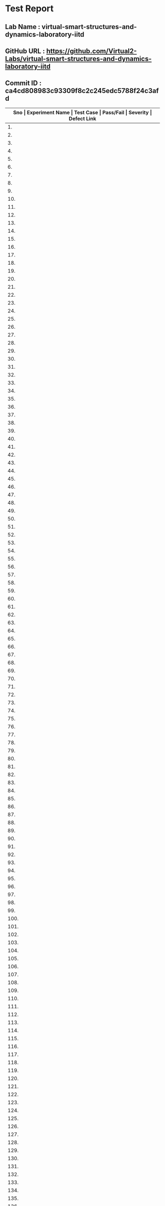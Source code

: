 * Test Report
** Lab Name : virtual-smart-structures-and-dynamics-laboratory-iitd
** GitHub URL : https://github.com/Virtual2-Labs/virtual-smart-structures-and-dynamics-laboratory-iitd
** Commit ID : ca4cd808983c93309f8c2c245edc5788f24c3afd

|------+----------------------------------------------------------------------------------------------------+---------------------------------------------------------------------------------------------------------------------------------------+-----------+----------+--------------|
| *Sno | Experiment Name                                                                                    | Test Case                                                                                                                             | Pass/Fail | Severity | Defect Link* |
|------+----------------------------------------------------------------------------------------------------+---------------------------------------------------------------------------------------------------------------------------------------+-----------+----------+--------------|
|   1. | Modes of Vibrations of Beams under flexure                                                         | [[https://github.com/Virtual-Labs/integration_test-cases/blob/master/test-cases/integration_test-cases/Modes of Vibrations of Beams under flexure/Modes of Vibrations of Beams under flexure_01_Usability_smk.org][Modes of Vibrations of Beams under flexure_01_Usability_smk.org]]                                                                       | Pass      | N/A      | N/A          |
|------+----------------------------------------------------------------------------------------------------+---------------------------------------------------------------------------------------------------------------------------------------+-----------+----------+--------------|
|   2. | Modes of Vibrations of Beams under flexure                                                         | [[https://github.com/Virtual-Labs/integration_test-cases/blob/master/test-cases/integration_test-cases/Modes of Vibrations of Beams under flexure/Modes of Vibrations of Beams under flexure_02_images_p1.org][Modes of Vibrations of Beams under flexure_02_images_p1.org]]                                                                           | Pass      | N/A      | N/A          |
|------+----------------------------------------------------------------------------------------------------+---------------------------------------------------------------------------------------------------------------------------------------+-----------+----------+--------------|
|   3. | Modes of Vibrations of Beams under flexure                                                         | [[https://github.com/Virtual-Labs/integration_test-cases/blob/master/test-cases/integration_test-cases/Modes of Vibrations of Beams under flexure/Modes of Vibrations of Beams under flexure_03_Video_p1.org][Modes of Vibrations of Beams under flexure_03_Video_p1.org]]                                                                            | Pass      | N/A      | N/A          |
|------+----------------------------------------------------------------------------------------------------+---------------------------------------------------------------------------------------------------------------------------------------+-----------+----------+--------------|
|   4. | Modes of Vibrations of Beams under flexure                                                         | [[https://github.com/Virtual-Labs/integration_test-cases/blob/master/test-cases/integration_test-cases/Modes of Vibrations of Beams under flexure/Modes of Vibrations of Beams under flexure_04_Video_p1.org][Modes of Vibrations of Beams under flexure_04_Video_p1.org]]                                                                            | Pass      | N/A      | N/A          |
|------+----------------------------------------------------------------------------------------------------+---------------------------------------------------------------------------------------------------------------------------------------+-----------+----------+--------------|
|   5. | Modes of Vibrations of Beams under flexure                                                         | [[https://github.com/Virtual-Labs/integration_test-cases/blob/master/test-cases/integration_test-cases/Modes of Vibrations of Beams under flexure/Modes of Vibrations of Beams under flexure_05_Manual_p1.org][Modes of Vibrations of Beams under flexure_05_Manual_p1.org]]                                                                           | Pass      | N/A      | N/A          |
|------+----------------------------------------------------------------------------------------------------+---------------------------------------------------------------------------------------------------------------------------------------+-----------+----------+--------------|
|   6. | Modes of Vibrations of Beams under flexure                                                         | [[https://github.com/Virtual-Labs/integration_test-cases/blob/master/test-cases/integration_test-cases/Modes of Vibrations of Beams under flexure/Modes of Vibrations of Beams under flexure_06_Alternate links_p2.org][Modes of Vibrations of Beams under flexure_06_Alternate links_p2.org]]                                                                  | Pass      | N/A      | N/A          |
|------+----------------------------------------------------------------------------------------------------+---------------------------------------------------------------------------------------------------------------------------------------+-----------+----------+--------------|
|   7. | Modes of Vibrations of Beams under flexure                                                         | [[https://github.com/Virtual-Labs/integration_test-cases/blob/master/test-cases/integration_test-cases/Modes of Vibrations of Beams under flexure/Modes of Vibrations of Beams under flexure_07_Pre-Experiment quiz_p1.org][Modes of Vibrations of Beams under flexure_07_Pre-Experiment quiz_p1.org]]                                                              | Pass      | N/A      | N/A          |
|------+----------------------------------------------------------------------------------------------------+---------------------------------------------------------------------------------------------------------------------------------------+-----------+----------+--------------|
|   8. | Modes of Vibrations of Beams under flexure                                                         | [[https://github.com/Virtual-Labs/integration_test-cases/blob/master/test-cases/integration_test-cases/Modes of Vibrations of Beams under flexure/Modes of Vibrations of Beams under flexure_08_Post-Experiment quiz_p1.org][Modes of Vibrations of Beams under flexure_08_Post-Experiment quiz_p1.org]]                                                             | Pass      | N/A      | N/A          |
|------+----------------------------------------------------------------------------------------------------+---------------------------------------------------------------------------------------------------------------------------------------+-----------+----------+--------------|
|   9. | Modes of Vibrations of Beams under flexure                                                         | [[https://github.com/Virtual-Labs/integration_test-cases/blob/master/test-cases/integration_test-cases/Modes of Vibrations of Beams under flexure/Modes of Vibrations of Beams under flexure_09_Frequency_p1.org][Modes of Vibrations of Beams under flexure_09_Frequency_p1.org]]                                                                        | Pass      | N/A      | N/A          |
|------+----------------------------------------------------------------------------------------------------+---------------------------------------------------------------------------------------------------------------------------------------+-----------+----------+--------------|
|  10. | Modes of Vibrations of Beams under flexure                                                         | [[https://github.com/Virtual-Labs/integration_test-cases/blob/master/test-cases/integration_test-cases/Modes of Vibrations of Beams under flexure/Modes of Vibrations of Beams under flexure_10_Frequency_p2.org][Modes of Vibrations of Beams under flexure_10_Frequency_p2.org]]                                                                        | Pass      | N/A      | N/A          |
|------+----------------------------------------------------------------------------------------------------+---------------------------------------------------------------------------------------------------------------------------------------+-----------+----------+--------------|
|  11. | Modes of Vibrations of Beams under flexure                                                         | [[https://github.com/Virtual-Labs/integration_test-cases/blob/master/test-cases/integration_test-cases/Modes of Vibrations of Beams under flexure/Modes of Vibrations of Beams under flexure_11_Frequency_p1.org][Modes of Vibrations of Beams under flexure_11_Frequency_p1.org]]                                                                        | Pass      | N/A      | N/A          |
|------+----------------------------------------------------------------------------------------------------+---------------------------------------------------------------------------------------------------------------------------------------+-----------+----------+--------------|
|  12. | Modes of Vibrations of Beams under flexure                                                         | [[https://github.com/Virtual-Labs/integration_test-cases/blob/master/test-cases/integration_test-cases/Modes of Vibrations of Beams under flexure/Modes of Vibrations of Beams under flexure_12_Frequency_p1.org][Modes of Vibrations of Beams under flexure_12_Frequency_p1.org]]                                                                        | Pass      | N/A      | N/A          |
|------+----------------------------------------------------------------------------------------------------+---------------------------------------------------------------------------------------------------------------------------------------+-----------+----------+--------------|
|  13. | Modes of Vibrations of Beams under flexure                                                         | [[https://github.com/Virtual-Labs/integration_test-cases/blob/master/test-cases/integration_test-cases/Modes of Vibrations of Beams under flexure/Modes of Vibrations of Beams under flexure_13_Frequency_p1.org][Modes of Vibrations of Beams under flexure_13_Frequency_p1.org]]                                                                        | Fail      | S1       | [[https://github.com/Virtual-Labs/virtual-smart-structures-and-dynamics-laboratory-iitd/issues/15][15]]           |
|------+----------------------------------------------------------------------------------------------------+---------------------------------------------------------------------------------------------------------------------------------------+-----------+----------+--------------|
|  14. | Modes of Vibrations of Beams under flexure                                                         | [[https://github.com/Virtual-Labs/integration_test-cases/blob/master/test-cases/integration_test-cases/Modes of Vibrations of Beams under flexure/Modes of Vibrations of Beams under flexure_14_Frequency_p1.org][Modes of Vibrations of Beams under flexure_14_Frequency_p1.org]]                                                                        | Fail      | S1       | [[https://github.com/Virtual-Labs/virtual-smart-structures-and-dynamics-laboratory-iitd/issues/14][14]]           |
|------+----------------------------------------------------------------------------------------------------+---------------------------------------------------------------------------------------------------------------------------------------+-----------+----------+--------------|
|  15. | Modes of Vibrations of Beams under flexure                                                         | [[https://github.com/Virtual-Labs/integration_test-cases/blob/master/test-cases/integration_test-cases/Modes of Vibrations of Beams under flexure/Modes of Vibrations of Beams under flexure_15_Frequency_p1.org][Modes of Vibrations of Beams under flexure_15_Frequency_p1.org]]                                                                        | Pass      | N/A      | N/A          |
|------+----------------------------------------------------------------------------------------------------+---------------------------------------------------------------------------------------------------------------------------------------+-----------+----------+--------------|
|  16. | Modes of Vibrations of Beams under flexure                                                         | [[https://github.com/Virtual-Labs/integration_test-cases/blob/master/test-cases/integration_test-cases/Modes of Vibrations of Beams under flexure/Modes of Vibrations of Beams under flexure_16_Frequency_p1.org][Modes of Vibrations of Beams under flexure_16_Frequency_p1.org]]                                                                        | Pass      | N/A      | N/A          |
|------+----------------------------------------------------------------------------------------------------+---------------------------------------------------------------------------------------------------------------------------------------+-----------+----------+--------------|
|  17. | Modes of Vibrations of Beams under flexure                                                         | [[https://github.com/Virtual-Labs/integration_test-cases/blob/master/test-cases/integration_test-cases/Modes of Vibrations of Beams under flexure/Modes of Vibrations of Beams under flexure_17_Frequency_p1.org][Modes of Vibrations of Beams under flexure_17_Frequency_p1.org]]                                                                        | Fail      | S1       | [[https://github.com/Virtual-Labs/virtual-smart-structures-and-dynamics-laboratory-iitd/issues/13][13]]           |
|------+----------------------------------------------------------------------------------------------------+---------------------------------------------------------------------------------------------------------------------------------------+-----------+----------+--------------|
|  18. | Modes of Vibrations of Beams under flexure                                                         | [[https://github.com/Virtual-Labs/integration_test-cases/blob/master/test-cases/integration_test-cases/Modes of Vibrations of Beams under flexure/Modes of Vibrations of Beams under flexure_18_Frequency_p1.org][Modes of Vibrations of Beams under flexure_18_Frequency_p1.org]]                                                                        | Fail      | S1       | [[https://github.com/Virtual-Labs/virtual-smart-structures-and-dynamics-laboratory-iitd/issues/12][12]]           |
|------+----------------------------------------------------------------------------------------------------+---------------------------------------------------------------------------------------------------------------------------------------+-----------+----------+--------------|
|  19. | Modes of Vibrations of Beams under flexure                                                         | [[https://github.com/Virtual-Labs/integration_test-cases/blob/master/test-cases/integration_test-cases/Modes of Vibrations of Beams under flexure/Modes of Vibrations of Beams under flexure_19_Frequency_p1.org][Modes of Vibrations of Beams under flexure_19_Frequency_p1.org]]                                                                        | Pass      | N/A      | N/A          |
|------+----------------------------------------------------------------------------------------------------+---------------------------------------------------------------------------------------------------------------------------------------+-----------+----------+--------------|
|  20. | Modes of Vibrations of Beams under flexure                                                         | [[https://github.com/Virtual-Labs/integration_test-cases/blob/master/test-cases/integration_test-cases/Modes of Vibrations of Beams under flexure/Modes of Vibrations of Beams under flexure_20_Frequency_p1.org][Modes of Vibrations of Beams under flexure_20_Frequency_p1.org]]                                                                        | Pass      | N/A      | N/A          |
|------+----------------------------------------------------------------------------------------------------+---------------------------------------------------------------------------------------------------------------------------------------+-----------+----------+--------------|
|  21. | Modes of Vibrations of Beams under flexure                                                         | [[https://github.com/Virtual-Labs/integration_test-cases/blob/master/test-cases/integration_test-cases/Modes of Vibrations of Beams under flexure/Modes of Vibrations of Beams under flexure_21_Disclaimer_p1.org][Modes of Vibrations of Beams under flexure_21_Disclaimer_p1.org]]                                                                       | Fail      | S2       | [[https://github.com/Virtual-Labs/virtual-smart-structures-and-dynamics-laboratory-iitd/issues/11][11]]           |
|------+----------------------------------------------------------------------------------------------------+---------------------------------------------------------------------------------------------------------------------------------------+-----------+----------+--------------|
|  22. | Modes of Vibrations of Beams under flexure                                                         | [[https://github.com/Virtual-Labs/integration_test-cases/blob/master/test-cases/integration_test-cases/Modes of Vibrations of Beams under flexure/Modes of Vibrations of Beams under flexure_22_Copyright_p1.org][Modes of Vibrations of Beams under flexure_22_Copyright_p1.org]]                                                                        | Fail      | S2       | [[https://github.com/Virtual-Labs/virtual-smart-structures-and-dynamics-laboratory-iitd/issues/10][10]]           |
|------+----------------------------------------------------------------------------------------------------+---------------------------------------------------------------------------------------------------------------------------------------+-----------+----------+--------------|
|  23. | Modes of Vibrations of Beams under flexure                                                         | [[https://github.com/Virtual-Labs/integration_test-cases/blob/master/test-cases/integration_test-cases/Modes of Vibrations of Beams under flexure/Modes of Vibrations of Beams under flexure_23_Back to experiment_smk.org][Modes of Vibrations of Beams under flexure_23_Back to experiment_smk.org]]                                                              | Pass      | N/A      | N/A          |
|------+----------------------------------------------------------------------------------------------------+---------------------------------------------------------------------------------------------------------------------------------------+-----------+----------+--------------|
|  24. | Modes of Vibrations of Beams under flexure                                                         | [[https://github.com/Virtual-Labs/integration_test-cases/blob/master/test-cases/integration_test-cases/Modes of Vibrations of Beams under flexure/Modes of Vibrations of Beams under flexure_24_Prerequisites_p1.org][Modes of Vibrations of Beams under flexure_24_Prerequisites_p1.org]]                                                                    | Pass      | N/A      | N/A          |
|------+----------------------------------------------------------------------------------------------------+---------------------------------------------------------------------------------------------------------------------------------------+-----------+----------+--------------|
|  25. | Dynamics of bandra worli sea link bridge                                                           | [[https://github.com/Virtual-Labs/integration_test-cases/blob/master/test-cases/integration_test-cases/Dynamics of bandra worli sea link bridge/Dynamics of bandra worli sea link bridge_01_Usability_smk.org][Dynamics of bandra worli sea link bridge_01_Usability_smk.org]]                                                                         | Pass      | N/A      | N/A          |
|------+----------------------------------------------------------------------------------------------------+---------------------------------------------------------------------------------------------------------------------------------------+-----------+----------+--------------|
|  26. | Dynamics of bandra worli sea link bridge                                                           | [[https://github.com/Virtual-Labs/integration_test-cases/blob/master/test-cases/integration_test-cases/Dynamics of bandra worli sea link bridge/Dynamics of bandra worli sea link bridge_02_images_p1.org][Dynamics of bandra worli sea link bridge_02_images_p1.org]]                                                                             | Pass      | N/A      | N/A          |
|------+----------------------------------------------------------------------------------------------------+---------------------------------------------------------------------------------------------------------------------------------------+-----------+----------+--------------|
|  27. | Dynamics of bandra worli sea link bridge                                                           | [[https://github.com/Virtual-Labs/integration_test-cases/blob/master/test-cases/integration_test-cases/Dynamics of bandra worli sea link bridge/Dynamics of bandra worli sea link bridge_03_Video_smk.org][Dynamics of bandra worli sea link bridge_03_Video_smk.org]]                                                                             | Pass      | N/A      | N/A          |
|------+----------------------------------------------------------------------------------------------------+---------------------------------------------------------------------------------------------------------------------------------------+-----------+----------+--------------|
|  28. | Dynamics of bandra worli sea link bridge                                                           | [[https://github.com/Virtual-Labs/integration_test-cases/blob/master/test-cases/integration_test-cases/Dynamics of bandra worli sea link bridge/Dynamics of bandra worli sea link bridge_04_Video_p1.org][Dynamics of bandra worli sea link bridge_04_Video_p1.org]]                                                                              | Pass      | N/A      | N/A          |
|------+----------------------------------------------------------------------------------------------------+---------------------------------------------------------------------------------------------------------------------------------------+-----------+----------+--------------|
|  29. | Dynamics of bandra worli sea link bridge                                                           | [[https://github.com/Virtual-Labs/integration_test-cases/blob/master/test-cases/integration_test-cases/Dynamics of bandra worli sea link bridge/Dynamics of bandra worli sea link bridge_05_Manual_p1.org][Dynamics of bandra worli sea link bridge_05_Manual_p1.org]]                                                                             | Pass      | N/A      | N/A          |
|------+----------------------------------------------------------------------------------------------------+---------------------------------------------------------------------------------------------------------------------------------------+-----------+----------+--------------|
|  30. | Dynamics of bandra worli sea link bridge                                                           | [[https://github.com/Virtual-Labs/integration_test-cases/blob/master/test-cases/integration_test-cases/Dynamics of bandra worli sea link bridge/Dynamics of bandra worli sea link bridge_06_Pre-Experiment quiz_p1.org][Dynamics of bandra worli sea link bridge_06_Pre-Experiment quiz_p1.org]]                                                                | Pass      | N/A      | N/A          |
|------+----------------------------------------------------------------------------------------------------+---------------------------------------------------------------------------------------------------------------------------------------+-----------+----------+--------------|
|  31. | Dynamics of bandra worli sea link bridge                                                           | [[https://github.com/Virtual-Labs/integration_test-cases/blob/master/test-cases/integration_test-cases/Dynamics of bandra worli sea link bridge/Dynamics of bandra worli sea link bridge_07_Post-Experiment quiz_p1.org][Dynamics of bandra worli sea link bridge_07_Post-Experiment quiz_p1.org]]                                                               | Pass      | N/A      | N/A          |
|------+----------------------------------------------------------------------------------------------------+---------------------------------------------------------------------------------------------------------------------------------------+-----------+----------+--------------|
|  32. | Dynamics of bandra worli sea link bridge                                                           | [[https://github.com/Virtual-Labs/integration_test-cases/blob/master/test-cases/integration_test-cases/Dynamics of bandra worli sea link bridge/Dynamics of bandra worli sea link bridge_08_shapes_p1.org][Dynamics of bandra worli sea link bridge_08_shapes_p1.org]]                                                                             | Pass      | N/A      | N/A          |
|------+----------------------------------------------------------------------------------------------------+---------------------------------------------------------------------------------------------------------------------------------------+-----------+----------+--------------|
|  33. | Dynamics of bandra worli sea link bridge                                                           | [[https://github.com/Virtual-Labs/integration_test-cases/blob/master/test-cases/integration_test-cases/Dynamics of bandra worli sea link bridge/Dynamics of bandra worli sea link bridge_09_shapes_p1.org][Dynamics of bandra worli sea link bridge_09_shapes_p1.org]]                                                                             | Pass      | N/A      | N/A          |
|------+----------------------------------------------------------------------------------------------------+---------------------------------------------------------------------------------------------------------------------------------------+-----------+----------+--------------|
|  34. | Dynamics of bandra worli sea link bridge                                                           | [[https://github.com/Virtual-Labs/integration_test-cases/blob/master/test-cases/integration_test-cases/Dynamics of bandra worli sea link bridge/Dynamics of bandra worli sea link bridge_10_shapes_p1.org][Dynamics of bandra worli sea link bridge_10_shapes_p1.org]]                                                                             | Pass      | N/A      | N/A          |
|------+----------------------------------------------------------------------------------------------------+---------------------------------------------------------------------------------------------------------------------------------------+-----------+----------+--------------|
|  35. | Dynamics of bandra worli sea link bridge                                                           | [[https://github.com/Virtual-Labs/integration_test-cases/blob/master/test-cases/integration_test-cases/Dynamics of bandra worli sea link bridge/Dynamics of bandra worli sea link bridge_11_shapes_p1.org][Dynamics of bandra worli sea link bridge_11_shapes_p1.org]]                                                                             | Pass      | N/A      | N/A          |
|------+----------------------------------------------------------------------------------------------------+---------------------------------------------------------------------------------------------------------------------------------------+-----------+----------+--------------|
|  36. | Dynamics of bandra worli sea link bridge                                                           | [[https://github.com/Virtual-Labs/integration_test-cases/blob/master/test-cases/integration_test-cases/Dynamics of bandra worli sea link bridge/Dynamics of bandra worli sea link bridge_12_shapes_p1.org][Dynamics of bandra worli sea link bridge_12_shapes_p1.org]]                                                                             | Pass      | N/A      | N/A          |
|------+----------------------------------------------------------------------------------------------------+---------------------------------------------------------------------------------------------------------------------------------------+-----------+----------+--------------|
|  37. | Dynamics of bandra worli sea link bridge                                                           | [[https://github.com/Virtual-Labs/integration_test-cases/blob/master/test-cases/integration_test-cases/Dynamics of bandra worli sea link bridge/Dynamics of bandra worli sea link bridge_13_shapes_p1.org][Dynamics of bandra worli sea link bridge_13_shapes_p1.org]]                                                                             | Pass      | N/A      | N/A          |
|------+----------------------------------------------------------------------------------------------------+---------------------------------------------------------------------------------------------------------------------------------------+-----------+----------+--------------|
|  38. | Dynamics of bandra worli sea link bridge                                                           | [[https://github.com/Virtual-Labs/integration_test-cases/blob/master/test-cases/integration_test-cases/Dynamics of bandra worli sea link bridge/Dynamics of bandra worli sea link bridge_14_shapes_p1.org][Dynamics of bandra worli sea link bridge_14_shapes_p1.org]]                                                                             | Pass      | N/A      | N/A          |
|------+----------------------------------------------------------------------------------------------------+---------------------------------------------------------------------------------------------------------------------------------------+-----------+----------+--------------|
|  39. | Dynamics of bandra worli sea link bridge                                                           | [[https://github.com/Virtual-Labs/integration_test-cases/blob/master/test-cases/integration_test-cases/Dynamics of bandra worli sea link bridge/Dynamics of bandra worli sea link bridge_15_shapes_p1.org][Dynamics of bandra worli sea link bridge_15_shapes_p1.org]]                                                                             | Pass      | N/A      | N/A          |
|------+----------------------------------------------------------------------------------------------------+---------------------------------------------------------------------------------------------------------------------------------------+-----------+----------+--------------|
|  40. | Dynamics of bandra worli sea link bridge                                                           | [[https://github.com/Virtual-Labs/integration_test-cases/blob/master/test-cases/integration_test-cases/Dynamics of bandra worli sea link bridge/Dynamics of bandra worli sea link bridge_16_Alternate links_p2.org][Dynamics of bandra worli sea link bridge_16_Alternate links_p2.org]]                                                                    | Pass      | N/A      | N/A          |
|------+----------------------------------------------------------------------------------------------------+---------------------------------------------------------------------------------------------------------------------------------------+-----------+----------+--------------|
|  41. | Dynamics of bandra worli sea link bridge                                                           | [[https://github.com/Virtual-Labs/integration_test-cases/blob/master/test-cases/integration_test-cases/Dynamics of bandra worli sea link bridge/Dynamics of bandra worli sea link bridge_17_Pre-Experiment quiz_p1.org][Dynamics of bandra worli sea link bridge_17_Pre-Experiment quiz_p1.org]]                                                                | Pass      | N/A      | N/A          |
|------+----------------------------------------------------------------------------------------------------+---------------------------------------------------------------------------------------------------------------------------------------+-----------+----------+--------------|
|  42. | Dynamics of bandra worli sea link bridge                                                           | [[https://github.com/Virtual-Labs/integration_test-cases/blob/master/test-cases/integration_test-cases/Dynamics of bandra worli sea link bridge/Dynamics of bandra worli sea link bridge_18_Post- experiment quiz_p1.org][Dynamics of bandra worli sea link bridge_18_Post- experiment quiz_p1.org]]                                                              | Pass      | N/A      | N/A          |
|------+----------------------------------------------------------------------------------------------------+---------------------------------------------------------------------------------------------------------------------------------------+-----------+----------+--------------|
|  43. | Dynamics of bandra worli sea link bridge                                                           | [[https://github.com/Virtual-Labs/integration_test-cases/blob/master/test-cases/integration_test-cases/Dynamics of bandra worli sea link bridge/Dynamics of bandra worli sea link bridge_19_Disclaimer_p2.org][Dynamics of bandra worli sea link bridge_19_Disclaimer_p2.org]]                                                                         | Pass      | N/A      | N/A          |
|------+----------------------------------------------------------------------------------------------------+---------------------------------------------------------------------------------------------------------------------------------------+-----------+----------+--------------|
|  44. | Dynamics of bandra worli sea link bridge                                                           | [[https://github.com/Virtual-Labs/integration_test-cases/blob/master/test-cases/integration_test-cases/Dynamics of bandra worli sea link bridge/Dynamics of bandra worli sea link bridge_20_Copyright_p2.org][Dynamics of bandra worli sea link bridge_20_Copyright_p2.org]]                                                                          | Pass      | N/A      | N/A          |
|------+----------------------------------------------------------------------------------------------------+---------------------------------------------------------------------------------------------------------------------------------------+-----------+----------+--------------|
|  45. | Dynamics of bandra worli sea link bridge                                                           | [[https://github.com/Virtual-Labs/integration_test-cases/blob/master/test-cases/integration_test-cases/Dynamics of bandra worli sea link bridge/Dynamics of bandra worli sea link bridge_21_Back to experiment_smk.org][Dynamics of bandra worli sea link bridge_21_Back to experiment_smk.org]]                                                                | Pass      | N/A      | N/A          |
|------+----------------------------------------------------------------------------------------------------+---------------------------------------------------------------------------------------------------------------------------------------+-----------+----------+--------------|
|  46. | Dynamics of bandra worli sea link bridge                                                           | [[https://github.com/Virtual-Labs/integration_test-cases/blob/master/test-cases/integration_test-cases/Dynamics of bandra worli sea link bridge/Dynamics of bandra worli sea link bridge_22_Prerequisites_p1.org][Dynamics of bandra worli sea link bridge_22_Prerequisites_p1.org]]                                                                      | Pass      | N/A      | N/A          |
|------+----------------------------------------------------------------------------------------------------+---------------------------------------------------------------------------------------------------------------------------------------+-----------+----------+--------------|
|  47. | Vibration Characteristics of Aluminum Cantilever Beam using Piezoelectric Sensors                  | [[https://github.com/Virtual-Labs/integration_test-cases/blob/master/test-cases/integration_test-cases/Vibration Characteristics of Aluminum Cantilever Beam using Piezoelectric Sensors/Vibration Characteristics of Aluminum Cantilever Beam using Piezoelectric Sensors_01_Usability_smk.org][Vibration Characteristics of Aluminum Cantilever Beam using Piezoelectric Sensors_01_Usability_smk.org]]                                | Pass      | N/A      | N/A          |
|------+----------------------------------------------------------------------------------------------------+---------------------------------------------------------------------------------------------------------------------------------------+-----------+----------+--------------|
|  48. | Vibration Characteristics of Aluminum Cantilever Beam using Piezoelectric Sensors                  | [[https://github.com/Virtual-Labs/integration_test-cases/blob/master/test-cases/integration_test-cases/Vibration Characteristics of Aluminum Cantilever Beam using Piezoelectric Sensors/Vibration Characteristics of Aluminum Cantilever Beam using Piezoelectric Sensors_02_images_smk.org][Vibration Characteristics of Aluminum Cantilever Beam using Piezoelectric Sensors_02_images_smk.org]]                                   | Pass      | N/A      | N/A          |
|------+----------------------------------------------------------------------------------------------------+---------------------------------------------------------------------------------------------------------------------------------------+-----------+----------+--------------|
|  49. | Vibration Characteristics of Aluminum Cantilever Beam using Piezoelectric Sensors                  | [[https://github.com/Virtual-Labs/integration_test-cases/blob/master/test-cases/integration_test-cases/Vibration Characteristics of Aluminum Cantilever Beam using Piezoelectric Sensors/Vibration Characteristics of Aluminum Cantilever Beam using Piezoelectric Sensors_03_Video_p1.org][Vibration Characteristics of Aluminum Cantilever Beam using Piezoelectric Sensors_03_Video_p1.org]]                                     | Fail      | S1       | [[https://github.com/Virtual-Labs/virtual-smart-structures-and-dynamics-laboratory-iitd/issues/26][26]]           |
|------+----------------------------------------------------------------------------------------------------+---------------------------------------------------------------------------------------------------------------------------------------+-----------+----------+--------------|
|  50. | Vibration Characteristics of Aluminum Cantilever Beam using Piezoelectric Sensors                  | [[https://github.com/Virtual-Labs/integration_test-cases/blob/master/test-cases/integration_test-cases/Vibration Characteristics of Aluminum Cantilever Beam using Piezoelectric Sensors/Vibration Characteristics of Aluminum Cantilever Beam using Piezoelectric Sensors_04_Video_p1.org][Vibration Characteristics of Aluminum Cantilever Beam using Piezoelectric Sensors_04_Video_p1.org]]                                     | Pass      | N/A      | N/A          |
|------+----------------------------------------------------------------------------------------------------+---------------------------------------------------------------------------------------------------------------------------------------+-----------+----------+--------------|
|  51. | Vibration Characteristics of Aluminum Cantilever Beam using Piezoelectric Sensors                  | [[https://github.com/Virtual-Labs/integration_test-cases/blob/master/test-cases/integration_test-cases/Vibration Characteristics of Aluminum Cantilever Beam using Piezoelectric Sensors/Vibration Characteristics of Aluminum Cantilever Beam using Piezoelectric Sensors_05_Manual_p1.org][Vibration Characteristics of Aluminum Cantilever Beam using Piezoelectric Sensors_05_Manual_p1.org]]                                    | Pass      | N/A      | N/A          |
|------+----------------------------------------------------------------------------------------------------+---------------------------------------------------------------------------------------------------------------------------------------+-----------+----------+--------------|
|  52. | Vibration Characteristics of Aluminum Cantilever Beam using Piezoelectric Sensors                  | [[https://github.com/Virtual-Labs/integration_test-cases/blob/master/test-cases/integration_test-cases/Vibration Characteristics of Aluminum Cantilever Beam using Piezoelectric Sensors/Vibration Characteristics of Aluminum Cantilever Beam using Piezoelectric Sensors_06_Alternate links_p2.org][Vibration Characteristics of Aluminum Cantilever Beam using Piezoelectric Sensors_06_Alternate links_p2.org]]                           | Fail      | S1       | [[https://github.com/Virtual-Labs/virtual-smart-structures-and-dynamics-laboratory-iitd/issues/24][24]] ,[[https://github.com/Virtual-Labs/virtual-smart-structures-and-dynamics-laboratory-iitd/issues/25][25]]       |
|------+----------------------------------------------------------------------------------------------------+---------------------------------------------------------------------------------------------------------------------------------------+-----------+----------+--------------|
|  53. | Vibration Characteristics of Aluminum Cantilever Beam using Piezoelectric Sensors                  | [[https://github.com/Virtual-Labs/integration_test-cases/blob/master/test-cases/integration_test-cases/Vibration Characteristics of Aluminum Cantilever Beam using Piezoelectric Sensors/Vibration Characteristics of Aluminum Cantilever Beam using Piezoelectric Sensors_07_Pre-Experiment quiz_p1.org][Vibration Characteristics of Aluminum Cantilever Beam using Piezoelectric Sensors_07_Pre-Experiment quiz_p1.org]]                       | Pass      | N/A      | N/A          |
|------+----------------------------------------------------------------------------------------------------+---------------------------------------------------------------------------------------------------------------------------------------+-----------+----------+--------------|
|  54. | Vibration Characteristics of Aluminum Cantilever Beam using Piezoelectric Sensors                  | [[https://github.com/Virtual-Labs/integration_test-cases/blob/master/test-cases/integration_test-cases/Vibration Characteristics of Aluminum Cantilever Beam using Piezoelectric Sensors/Vibration Characteristics of Aluminum Cantilever Beam using Piezoelectric Sensors_08_Post-Experiment quiz_p1.org][Vibration Characteristics of Aluminum Cantilever Beam using Piezoelectric Sensors_08_Post-Experiment quiz_p1.org]]                      | Pass      | N/A      | N/A          |
|------+----------------------------------------------------------------------------------------------------+---------------------------------------------------------------------------------------------------------------------------------------+-----------+----------+--------------|
|  55. | Vibration Characteristics of Aluminum Cantilever Beam using Piezoelectric Sensors                  | [[https://github.com/Virtual-Labs/integration_test-cases/blob/master/test-cases/integration_test-cases/Vibration Characteristics of Aluminum Cantilever Beam using Piezoelectric Sensors/Vibration Characteristics of Aluminum Cantilever Beam using Piezoelectric Sensors_09_Disclaimer_p2.org][Vibration Characteristics of Aluminum Cantilever Beam using Piezoelectric Sensors_09_Disclaimer_p2.org]]                                | Pass      | N/A      | N/A          |
|------+----------------------------------------------------------------------------------------------------+---------------------------------------------------------------------------------------------------------------------------------------+-----------+----------+--------------|
|  56. | Vibration Characteristics of Aluminum Cantilever Beam using Piezoelectric Sensors                  | [[https://github.com/Virtual-Labs/integration_test-cases/blob/master/test-cases/integration_test-cases/Vibration Characteristics of Aluminum Cantilever Beam using Piezoelectric Sensors/Vibration Characteristics of Aluminum Cantilever Beam using Piezoelectric Sensors_10_Copyright_p2.org][Vibration Characteristics of Aluminum Cantilever Beam using Piezoelectric Sensors_10_Copyright_p2.org]]                                 | Pass      | N/A      | N/A          |
|------+----------------------------------------------------------------------------------------------------+---------------------------------------------------------------------------------------------------------------------------------------+-----------+----------+--------------|
|  57. | Vibration Characteristics of Aluminum Cantilever Beam using Piezoelectric Sensors                  | [[https://github.com/Virtual-Labs/integration_test-cases/blob/master/test-cases/integration_test-cases/Vibration Characteristics of Aluminum Cantilever Beam using Piezoelectric Sensors/Vibration Characteristics of Aluminum Cantilever Beam using Piezoelectric Sensors_11_Back to experiment_smk.org][Vibration Characteristics of Aluminum Cantilever Beam using Piezoelectric Sensors_11_Back to experiment_smk.org]]                       | Pass      | N/A      | N/A          |
|------+----------------------------------------------------------------------------------------------------+---------------------------------------------------------------------------------------------------------------------------------------+-----------+----------+--------------|
|  58. | Vibration Characteristics of Aluminum Cantilever Beam using Piezoelectric Sensors                  | [[https://github.com/Virtual-Labs/integration_test-cases/blob/master/test-cases/integration_test-cases/Vibration Characteristics of Aluminum Cantilever Beam using Piezoelectric Sensors/Vibration Characteristics of Aluminum Cantilever Beam using Piezoelectric Sensors_12_Prerequisites_p1.org][Vibration Characteristics of Aluminum Cantilever Beam using Piezoelectric Sensors_12_Prerequisites_p1.org]]                             | Pass      | N/A      | N/A          |
|------+----------------------------------------------------------------------------------------------------+---------------------------------------------------------------------------------------------------------------------------------------+-----------+----------+--------------|
|  59. | Modes of Vibrations of Plate                                                                       | [[https://github.com/Virtual-Labs/integration_test-cases/blob/master/test-cases/integration_test-cases/Modes of Vibrations of Plate/Modes of Vibrations of Plate_01_Usability_smk.org][Modes of Vibrations of Plate_01_Usability_smk.org]]                                                                                     | Pass      | N/A      | N/A          |
|------+----------------------------------------------------------------------------------------------------+---------------------------------------------------------------------------------------------------------------------------------------+-----------+----------+--------------|
|  60. | Modes of Vibrations of Plate                                                                       | [[https://github.com/Virtual-Labs/integration_test-cases/blob/master/test-cases/integration_test-cases/Modes of Vibrations of Plate/Modes of Vibrations of Plate_02_images_p1.org][Modes of Vibrations of Plate_02_images_p1.org]]                                                                                         | Pass      | N/A      | N/A          |
|------+----------------------------------------------------------------------------------------------------+---------------------------------------------------------------------------------------------------------------------------------------+-----------+----------+--------------|
|  61. | Modes of Vibrations of Plate                                                                       | [[https://github.com/Virtual-Labs/integration_test-cases/blob/master/test-cases/integration_test-cases/Modes of Vibrations of Plate/Modes of Vibrations of Plate_03_Video_p1.org][Modes of Vibrations of Plate_03_Video_p1.org]]                                                                                          | Pass      | N/A      | N/A          |
|------+----------------------------------------------------------------------------------------------------+---------------------------------------------------------------------------------------------------------------------------------------+-----------+----------+--------------|
|  62. | Modes of Vibrations of Plate                                                                       | [[https://github.com/Virtual-Labs/integration_test-cases/blob/master/test-cases/integration_test-cases/Modes of Vibrations of Plate/Modes of Vibrations of Plate_04_Video_p1.org][Modes of Vibrations of Plate_04_Video_p1.org]]                                                                                          | Pass      | N/A      | N/A          |
|------+----------------------------------------------------------------------------------------------------+---------------------------------------------------------------------------------------------------------------------------------------+-----------+----------+--------------|
|  63. | Modes of Vibrations of Plate                                                                       | [[https://github.com/Virtual-Labs/integration_test-cases/blob/master/test-cases/integration_test-cases/Modes of Vibrations of Plate/Modes of Vibrations of Plate_05_Manual_p1.org][Modes of Vibrations of Plate_05_Manual_p1.org]]                                                                                         | Pass      | N/A      | N/A          |
|------+----------------------------------------------------------------------------------------------------+---------------------------------------------------------------------------------------------------------------------------------------+-----------+----------+--------------|
|  64. | Modes of Vibrations of Plate                                                                       | [[https://github.com/Virtual-Labs/integration_test-cases/blob/master/test-cases/integration_test-cases/Modes of Vibrations of Plate/Modes of Vibrations of Plate_06_Alternate links_p2.org][Modes of Vibrations of Plate_06_Alternate links_p2.org]]                                                                                | Pass      | N/A      | N/A          |
|------+----------------------------------------------------------------------------------------------------+---------------------------------------------------------------------------------------------------------------------------------------+-----------+----------+--------------|
|  65. | Modes of Vibrations of Plate                                                                       | [[https://github.com/Virtual-Labs/integration_test-cases/blob/master/test-cases/integration_test-cases/Modes of Vibrations of Plate/Modes of Vibrations of Plate_07_Pre-Experiment quiz_p1.org][Modes of Vibrations of Plate_07_Pre-Experiment quiz_p1.org]]                                                                            | Pass      | N/A      | N/A          |
|------+----------------------------------------------------------------------------------------------------+---------------------------------------------------------------------------------------------------------------------------------------+-----------+----------+--------------|
|  66. | Modes of Vibrations of Plate                                                                       | [[https://github.com/Virtual-Labs/integration_test-cases/blob/master/test-cases/integration_test-cases/Modes of Vibrations of Plate/Modes of Vibrations of Plate_08_Post-Experiment quiz_p1.org][Modes of Vibrations of Plate_08_Post-Experiment quiz_p1.org]]                                                                           | Pass      | N/A      | N/A          |
|------+----------------------------------------------------------------------------------------------------+---------------------------------------------------------------------------------------------------------------------------------------+-----------+----------+--------------|
|  67. | Modes of Vibrations of Plate                                                                       | [[https://github.com/Virtual-Labs/integration_test-cases/blob/master/test-cases/integration_test-cases/Modes of Vibrations of Plate/Modes of Vibrations of Plate_09_Frequency_p1.org][Modes of Vibrations of Plate_09_Frequency_p1.org]]                                                                                      | Pass      | N/A      | N/A          |
|------+----------------------------------------------------------------------------------------------------+---------------------------------------------------------------------------------------------------------------------------------------+-----------+----------+--------------|
|  68. | Modes of Vibrations of Plate                                                                       | [[https://github.com/Virtual-Labs/integration_test-cases/blob/master/test-cases/integration_test-cases/Modes of Vibrations of Plate/Modes of Vibrations of Plate_10_Frequency_p2.org][Modes of Vibrations of Plate_10_Frequency_p2.org]]                                                                                      | Pass      | N/A      | N/A          |
|------+----------------------------------------------------------------------------------------------------+---------------------------------------------------------------------------------------------------------------------------------------+-----------+----------+--------------|
|  69. | Modes of Vibrations of Plate                                                                       | [[https://github.com/Virtual-Labs/integration_test-cases/blob/master/test-cases/integration_test-cases/Modes of Vibrations of Plate/Modes of Vibrations of Plate_11_Frequency_p1.org][Modes of Vibrations of Plate_11_Frequency_p1.org]]                                                                                      | Pass      | N/A      | N/A          |
|------+----------------------------------------------------------------------------------------------------+---------------------------------------------------------------------------------------------------------------------------------------+-----------+----------+--------------|
|  70. | Modes of Vibrations of Plate                                                                       | [[https://github.com/Virtual-Labs/integration_test-cases/blob/master/test-cases/integration_test-cases/Modes of Vibrations of Plate/Modes of Vibrations of Plate_12_Frequency_p1.org][Modes of Vibrations of Plate_12_Frequency_p1.org]]                                                                                      | Pass      | N/A      | N/A          |
|------+----------------------------------------------------------------------------------------------------+---------------------------------------------------------------------------------------------------------------------------------------+-----------+----------+--------------|
|  71. | Modes of Vibrations of Plate                                                                       | [[https://github.com/Virtual-Labs/integration_test-cases/blob/master/test-cases/integration_test-cases/Modes of Vibrations of Plate/Modes of Vibrations of Plate_13_Frequency_p1.org][Modes of Vibrations of Plate_13_Frequency_p1.org]]                                                                                      | Fail      | S1       | [[https://github.com/Virtual-Labs/virtual-smart-structures-and-dynamics-laboratory-iitd/issues/9][9]]            |
|------+----------------------------------------------------------------------------------------------------+---------------------------------------------------------------------------------------------------------------------------------------+-----------+----------+--------------|
|  72. | Modes of Vibrations of Plate                                                                       | [[https://github.com/Virtual-Labs/integration_test-cases/blob/master/test-cases/integration_test-cases/Modes of Vibrations of Plate/Modes of Vibrations of Plate_14_Frequency_p1.org][Modes of Vibrations of Plate_14_Frequency_p1.org]]                                                                                      | Fail      | S1       | [[https://github.com/Virtual-Labs/virtual-smart-structures-and-dynamics-laboratory-iitd/issues/8][8]]            |
|------+----------------------------------------------------------------------------------------------------+---------------------------------------------------------------------------------------------------------------------------------------+-----------+----------+--------------|
|  73. | Modes of Vibrations of Plate                                                                       | [[https://github.com/Virtual-Labs/integration_test-cases/blob/master/test-cases/integration_test-cases/Modes of Vibrations of Plate/Modes of Vibrations of Plate_15_Frequency_p1.org][Modes of Vibrations of Plate_15_Frequency_p1.org]]                                                                                      | Pass      | N/A      | N/A          |
|------+----------------------------------------------------------------------------------------------------+---------------------------------------------------------------------------------------------------------------------------------------+-----------+----------+--------------|
|  74. | Modes of Vibrations of Plate                                                                       | [[https://github.com/Virtual-Labs/integration_test-cases/blob/master/test-cases/integration_test-cases/Modes of Vibrations of Plate/Modes of Vibrations of Plate_16_Frequency_p1.org][Modes of Vibrations of Plate_16_Frequency_p1.org]]                                                                                      | Pass      | N/A      | N/A          |
|------+----------------------------------------------------------------------------------------------------+---------------------------------------------------------------------------------------------------------------------------------------+-----------+----------+--------------|
|  75. | Modes of Vibrations of Plate                                                                       | [[https://github.com/Virtual-Labs/integration_test-cases/blob/master/test-cases/integration_test-cases/Modes of Vibrations of Plate/Modes of Vibrations of Plate_17_Frequency_p1.org][Modes of Vibrations of Plate_17_Frequency_p1.org]]                                                                                      | Fail      | S1       | [[https://github.com/Virtual-Labs/virtual-smart-structures-and-dynamics-laboratory-iitd/issues/7][7]]            |
|------+----------------------------------------------------------------------------------------------------+---------------------------------------------------------------------------------------------------------------------------------------+-----------+----------+--------------|
|  76. | Modes of Vibrations of Plate                                                                       | [[https://github.com/Virtual-Labs/integration_test-cases/blob/master/test-cases/integration_test-cases/Modes of Vibrations of Plate/Modes of Vibrations of Plate_18_Frequency_p1.org][Modes of Vibrations of Plate_18_Frequency_p1.org]]                                                                                      | Fail      | S1       | [[https://github.com/Virtual-Labs/virtual-smart-structures-and-dynamics-laboratory-iitd/issues/6][6]]            |
|------+----------------------------------------------------------------------------------------------------+---------------------------------------------------------------------------------------------------------------------------------------+-----------+----------+--------------|
|  77. | Modes of Vibrations of Plate                                                                       | [[https://github.com/Virtual-Labs/integration_test-cases/blob/master/test-cases/integration_test-cases/Modes of Vibrations of Plate/Modes of Vibrations of Plate_19_Frequency_p1.org][Modes of Vibrations of Plate_19_Frequency_p1.org]]                                                                                      | Pass      | N/A      | N/A          |
|------+----------------------------------------------------------------------------------------------------+---------------------------------------------------------------------------------------------------------------------------------------+-----------+----------+--------------|
|  78. | Modes of Vibrations of Plate                                                                       | [[https://github.com/Virtual-Labs/integration_test-cases/blob/master/test-cases/integration_test-cases/Modes of Vibrations of Plate/Modes of Vibrations of Plate_20_Frequency_p1.org][Modes of Vibrations of Plate_20_Frequency_p1.org]]                                                                                      | Pass      | N/A      | N/A          |
|------+----------------------------------------------------------------------------------------------------+---------------------------------------------------------------------------------------------------------------------------------------+-----------+----------+--------------|
|  79. | Modes of Vibrations of Plate                                                                       | [[https://github.com/Virtual-Labs/integration_test-cases/blob/master/test-cases/integration_test-cases/Modes of Vibrations of Plate/Modes of Vibrations of Plate_21_Disclaimer_p1.org][Modes of Vibrations of Plate_21_Disclaimer_p1.org]]                                                                                     | Fail      | S2       | [[https://github.com/Virtual-Labs/virtual-smart-structures-and-dynamics-laboratory-iitd/issues/5][5]]            |
|------+----------------------------------------------------------------------------------------------------+---------------------------------------------------------------------------------------------------------------------------------------+-----------+----------+--------------|
|  80. | Modes of Vibrations of Plate                                                                       | [[https://github.com/Virtual-Labs/integration_test-cases/blob/master/test-cases/integration_test-cases/Modes of Vibrations of Plate/Modes of Vibrations of Plate_22_Copyright_p1.org][Modes of Vibrations of Plate_22_Copyright_p1.org]]                                                                                      | Fail      | S2       | [[https://github.com/Virtual-Labs/virtual-smart-structures-and-dynamics-laboratory-iitd/issues/4][4]]            |
|------+----------------------------------------------------------------------------------------------------+---------------------------------------------------------------------------------------------------------------------------------------+-----------+----------+--------------|
|  81. | Modes of Vibrations of Plate                                                                       | [[https://github.com/Virtual-Labs/integration_test-cases/blob/master/test-cases/integration_test-cases/Modes of Vibrations of Plate/Modes of Vibrations of Plate_23_Back to experiment_smk.org][Modes of Vibrations of Plate_23_Back to experiment_smk.org]]                                                                            | Pass      | N/A      | N/A          |
|------+----------------------------------------------------------------------------------------------------+---------------------------------------------------------------------------------------------------------------------------------------+-----------+----------+--------------|
|  82. | Modes of Vibrations of Plate                                                                       | [[https://github.com/Virtual-Labs/integration_test-cases/blob/master/test-cases/integration_test-cases/Modes of Vibrations of Plate/Modes of Vibrations of Plate_24_Prerequisites_p1.org][Modes of Vibrations of Plate_24_Prerequisites_p1.org]]                                                                                  | Pass      | N/A      | N/A          |
|------+----------------------------------------------------------------------------------------------------+---------------------------------------------------------------------------------------------------------------------------------------+-----------+----------+--------------|
|  83. | Identification of High Frequency axial Modes of Beam in                                            | [[https://github.com/Virtual-Labs/integration_test-cases/blob/master/test-cases/integration_test-cases/Identification of High Frequency axial Modes of Beam in /Identification of High Frequency axial Modes of Beam in _01_Usability_smk.org][Identification of High Frequency axial Modes of Beam in _01_Usability_smk.org]]                                                         | Pass      | N/A      | N/A          |
|------+----------------------------------------------------------------------------------------------------+---------------------------------------------------------------------------------------------------------------------------------------+-----------+----------+--------------|
|  84. | Identification of High Frequency axial Modes of Beam in                                            | [[https://github.com/Virtual-Labs/integration_test-cases/blob/master/test-cases/integration_test-cases/Identification of High Frequency axial Modes of Beam in /Identification of High Frequency axial Modes of Beam in _02_images_smk.org][Identification of High Frequency axial Modes of Beam in _02_images_smk.org]]                                                            | Pass      | N/A      | N/A          |
|------+----------------------------------------------------------------------------------------------------+---------------------------------------------------------------------------------------------------------------------------------------+-----------+----------+--------------|
|  85. | Identification of High Frequency axial Modes of Beam in                                            | [[https://github.com/Virtual-Labs/integration_test-cases/blob/master/test-cases/integration_test-cases/Identification of High Frequency axial Modes of Beam in /Identification of High Frequency axial Modes of Beam in _03_Video_p1.org][Identification of High Frequency axial Modes of Beam in _03_Video_p1.org]]                                                              | FAil      | S1       | [[https://github.com/Virtual-Labs/virtual-smart-structures-and-dynamics-laboratory-iitd/issues/23][23]]           |
|------+----------------------------------------------------------------------------------------------------+---------------------------------------------------------------------------------------------------------------------------------------+-----------+----------+--------------|
|  86. | Identification of High Frequency axial Modes of Beam in                                            | [[https://github.com/Virtual-Labs/integration_test-cases/blob/master/test-cases/integration_test-cases/Identification of High Frequency axial Modes of Beam in /Identification of High Frequency axial Modes of Beam in _04_Video_p1.org][Identification of High Frequency axial Modes of Beam in _04_Video_p1.org]]                                                              | Pass      | N/A      | N/A          |
|------+----------------------------------------------------------------------------------------------------+---------------------------------------------------------------------------------------------------------------------------------------+-----------+----------+--------------|
|  87. | Identification of High Frequency axial Modes of Beam in                                            | [[https://github.com/Virtual-Labs/integration_test-cases/blob/master/test-cases/integration_test-cases/Identification of High Frequency axial Modes of Beam in /Identification of High Frequency axial Modes of Beam in _05_Manual_p1.org][Identification of High Frequency axial Modes of Beam in _05_Manual_p1.org]]                                                             | Pass      | N/A      | N/A          |
|------+----------------------------------------------------------------------------------------------------+---------------------------------------------------------------------------------------------------------------------------------------+-----------+----------+--------------|
|  88. | Identification of High Frequency axial Modes of Beam in                                            | [[https://github.com/Virtual-Labs/integration_test-cases/blob/master/test-cases/integration_test-cases/Identification of High Frequency axial Modes of Beam in /Identification of High Frequency axial Modes of Beam in _06_Alternate links_p2.org][Identification of High Frequency axial Modes of Beam in _06_Alternate links_p2.org]]                                                    | Fail      | S1       | [[https://github.com/Virtual-Labs/virtual-smart-structures-and-dynamics-laboratory-iitd/issues/21][21]] , [[https://github.com/Virtual-Labs/virtual-smart-structures-and-dynamics-laboratory-iitd/issues/22][22]]      |
|------+----------------------------------------------------------------------------------------------------+---------------------------------------------------------------------------------------------------------------------------------------+-----------+----------+--------------|
|  89. | Identification of High Frequency axial Modes of Beam in                                            | [[https://github.com/Virtual-Labs/integration_test-cases/blob/master/test-cases/integration_test-cases/Identification of High Frequency axial Modes of Beam in /Identification of High Frequency axial Modes of Beam in _07_Pre-Experiment quiz_p1.org][Identification of High Frequency axial Modes of Beam in _07_Pre-Experiment quiz_p1.org]]                                                | Pass      | N/A      | N/A          |
|------+----------------------------------------------------------------------------------------------------+---------------------------------------------------------------------------------------------------------------------------------------+-----------+----------+--------------|
|  90. | Identification of High Frequency axial Modes of Beam in                                            | [[https://github.com/Virtual-Labs/integration_test-cases/blob/master/test-cases/integration_test-cases/Identification of High Frequency axial Modes of Beam in /Identification of High Frequency axial Modes of Beam in _08_Post-Experiment quiz_p1.org][Identification of High Frequency axial Modes of Beam in _08_Post-Experiment quiz_p1.org]]                                               | Pass      | N/A      | N/A          |
|------+----------------------------------------------------------------------------------------------------+---------------------------------------------------------------------------------------------------------------------------------------+-----------+----------+--------------|
|  91. | Identification of High Frequency axial Modes of Beam in                                            | [[https://github.com/Virtual-Labs/integration_test-cases/blob/master/test-cases/integration_test-cases/Identification of High Frequency axial Modes of Beam in /Identification of High Frequency axial Modes of Beam in _09_Disclaimer_p2.org][Identification of High Frequency axial Modes of Beam in _09_Disclaimer_p2.org]]                                                         | Pass      | N/A      | N/A          |
|------+----------------------------------------------------------------------------------------------------+---------------------------------------------------------------------------------------------------------------------------------------+-----------+----------+--------------|
|  92. | Identification of High Frequency axial Modes of Beam in                                            | [[https://github.com/Virtual-Labs/integration_test-cases/blob/master/test-cases/integration_test-cases/Identification of High Frequency axial Modes of Beam in /Identification of High Frequency axial Modes of Beam in _10_Copyright_p2.org][Identification of High Frequency axial Modes of Beam in _10_Copyright_p2.org]]                                                          | Pass      | N/A      | N/A          |
|------+----------------------------------------------------------------------------------------------------+---------------------------------------------------------------------------------------------------------------------------------------+-----------+----------+--------------|
|  93. | Identification of High Frequency axial Modes of Beam in                                            | [[https://github.com/Virtual-Labs/integration_test-cases/blob/master/test-cases/integration_test-cases/Identification of High Frequency axial Modes of Beam in /Identification of High Frequency axial Modes of Beam in _11_Back to experiment_smk.org][Identification of High Frequency axial Modes of Beam in _11_Back to experiment_smk.org]]                                                | Pass      | N/A      | N/A          |
|------+----------------------------------------------------------------------------------------------------+---------------------------------------------------------------------------------------------------------------------------------------+-----------+----------+--------------|
|  94. | Identification of High Frequency axial Modes of Beam in                                            | [[https://github.com/Virtual-Labs/integration_test-cases/blob/master/test-cases/integration_test-cases/Identification of High Frequency axial Modes of Beam in /Identification of High Frequency axial Modes of Beam in _12_Prerequisites_p1.org][Identification of High Frequency axial Modes of Beam in _12_Prerequisites_p1.org]]                                                      | Pass      | N/A      | N/A          |
|------+----------------------------------------------------------------------------------------------------+---------------------------------------------------------------------------------------------------------------------------------------+-----------+----------+--------------|
|  95. | Forced  Excitation of Steel Beam using Portable Shaker                                             | [[https://github.com/Virtual-Labs/integration_test-cases/blob/master/test-cases/integration_test-cases/Forced  Excitation of Steel Beam using Portable Shaker/Forced  Excitation of Steel Beam using Portable Shaker_01_Usability_smk.org][Forced  Excitation of Steel Beam using Portable Shaker_01_Usability_smk.org]]                                                           | Pass      | N/A      | N/A          |
|------+----------------------------------------------------------------------------------------------------+---------------------------------------------------------------------------------------------------------------------------------------+-----------+----------+--------------|
|  96. | Forced  Excitation of Steel Beam using Portable Shaker                                             | [[https://github.com/Virtual-Labs/integration_test-cases/blob/master/test-cases/integration_test-cases/Forced  Excitation of Steel Beam using Portable Shaker/Forced  Excitation of Steel Beam using Portable Shaker_02_images_smk.org][Forced  Excitation of Steel Beam using Portable Shaker_02_images_smk.org]]                                                              | Pass      | N/A      | N/A          |
|------+----------------------------------------------------------------------------------------------------+---------------------------------------------------------------------------------------------------------------------------------------+-----------+----------+--------------|
|  97. | Forced  Excitation of Steel Beam using Portable Shaker                                             | [[https://github.com/Virtual-Labs/integration_test-cases/blob/master/test-cases/integration_test-cases/Forced  Excitation of Steel Beam using Portable Shaker/Forced  Excitation of Steel Beam using Portable Shaker_03_Video_p1.org][Forced  Excitation of Steel Beam using Portable Shaker_03_Video_p1.org]]                                                                | Pass      | N/A      | N/A          |
|------+----------------------------------------------------------------------------------------------------+---------------------------------------------------------------------------------------------------------------------------------------+-----------+----------+--------------|
|  98. | Forced  Excitation of Steel Beam using Portable Shaker                                             | [[https://github.com/Virtual-Labs/integration_test-cases/blob/master/test-cases/integration_test-cases/Forced  Excitation of Steel Beam using Portable Shaker/Forced  Excitation of Steel Beam using Portable Shaker_04_Video_p1.org][Forced  Excitation of Steel Beam using Portable Shaker_04_Video_p1.org]]                                                                | Pass      | N/A      | N/A          |
|------+----------------------------------------------------------------------------------------------------+---------------------------------------------------------------------------------------------------------------------------------------+-----------+----------+--------------|
|  99. | Forced  Excitation of Steel Beam using Portable Shaker                                             | [[https://github.com/Virtual-Labs/integration_test-cases/blob/master/test-cases/integration_test-cases/Forced  Excitation of Steel Beam using Portable Shaker/Forced  Excitation of Steel Beam using Portable Shaker_05_Manual_p1.org][Forced  Excitation of Steel Beam using Portable Shaker_05_Manual_p1.org]]                                                               | Pass      | N/A      | N/A          |
|------+----------------------------------------------------------------------------------------------------+---------------------------------------------------------------------------------------------------------------------------------------+-----------+----------+--------------|
| 100. | Forced  Excitation of Steel Beam using Portable Shaker                                             | [[https://github.com/Virtual-Labs/integration_test-cases/blob/master/test-cases/integration_test-cases/Forced  Excitation of Steel Beam using Portable Shaker/Forced  Excitation of Steel Beam using Portable Shaker_06_Alternate links_p2.org][Forced  Excitation of Steel Beam using Portable Shaker_06_Alternate links_p2.org]]                                                      | Fail      | S1       | [[https://github.com/Virtual-Labs/virtual-smart-structures-and-dynamics-laboratory-iitd/issues/19][19]] , [[https://github.com/Virtual-Labs/virtual-smart-structures-and-dynamics-laboratory-iitd/issues/20][20]]      |
|------+----------------------------------------------------------------------------------------------------+---------------------------------------------------------------------------------------------------------------------------------------+-----------+----------+--------------|
| 101. | Forced  Excitation of Steel Beam using Portable Shaker                                             | [[https://github.com/Virtual-Labs/integration_test-cases/blob/master/test-cases/integration_test-cases/Forced  Excitation of Steel Beam using Portable Shaker/Forced  Excitation of Steel Beam using Portable Shaker_07_Pre-Experiment quiz_p1.org][Forced  Excitation of Steel Beam using Portable Shaker_07_Pre-Experiment quiz_p1.org]]                                                  | Pass      | N/A      | N/A          |
|------+----------------------------------------------------------------------------------------------------+---------------------------------------------------------------------------------------------------------------------------------------+-----------+----------+--------------|
| 102. | Forced  Excitation of Steel Beam using Portable Shaker                                             | [[https://github.com/Virtual-Labs/integration_test-cases/blob/master/test-cases/integration_test-cases/Forced  Excitation of Steel Beam using Portable Shaker/Forced  Excitation of Steel Beam using Portable Shaker_08_Post-Experiment quiz_p1.org][Forced  Excitation of Steel Beam using Portable Shaker_08_Post-Experiment quiz_p1.org]]                                                 | Pass      | N/A      | N/A          |
|------+----------------------------------------------------------------------------------------------------+---------------------------------------------------------------------------------------------------------------------------------------+-----------+----------+--------------|
| 103. | Forced  Excitation of Steel Beam using Portable Shaker                                             | [[https://github.com/Virtual-Labs/integration_test-cases/blob/master/test-cases/integration_test-cases/Forced  Excitation of Steel Beam using Portable Shaker/Forced  Excitation of Steel Beam using Portable Shaker_09_Disclaimer_p2.org][Forced  Excitation of Steel Beam using Portable Shaker_09_Disclaimer_p2.org]]                                                           | Pass      | N/A      | N/A          |
|------+----------------------------------------------------------------------------------------------------+---------------------------------------------------------------------------------------------------------------------------------------+-----------+----------+--------------|
| 104. | Forced  Excitation of Steel Beam using Portable Shaker                                             | [[https://github.com/Virtual-Labs/integration_test-cases/blob/master/test-cases/integration_test-cases/Forced  Excitation of Steel Beam using Portable Shaker/Forced  Excitation of Steel Beam using Portable Shaker_10_Copyright_p2.org][Forced  Excitation of Steel Beam using Portable Shaker_10_Copyright_p2.org]]                                                            | Pass      | N/A      | N/A          |
|------+----------------------------------------------------------------------------------------------------+---------------------------------------------------------------------------------------------------------------------------------------+-----------+----------+--------------|
| 105. | Forced  Excitation of Steel Beam using Portable Shaker                                             | [[https://github.com/Virtual-Labs/integration_test-cases/blob/master/test-cases/integration_test-cases/Forced  Excitation of Steel Beam using Portable Shaker/Forced  Excitation of Steel Beam using Portable Shaker_11_Back to experiment_smk.org][Forced  Excitation of Steel Beam using Portable Shaker_11_Back to experiment_smk.org]]                                                  | Pass      | N/A      | N/A          |
|------+----------------------------------------------------------------------------------------------------+---------------------------------------------------------------------------------------------------------------------------------------+-----------+----------+--------------|
| 106. | Forced  Excitation of Steel Beam using Portable Shaker                                             | [[https://github.com/Virtual-Labs/integration_test-cases/blob/master/test-cases/integration_test-cases/Forced  Excitation of Steel Beam using Portable Shaker/Forced  Excitation of Steel Beam using Portable Shaker_12_Prerequisites_p1.org][Forced  Excitation of Steel Beam using Portable Shaker_12_Prerequisites_p1.org]]                                                        | Pass      | N/A      | N/A          |
|------+----------------------------------------------------------------------------------------------------+---------------------------------------------------------------------------------------------------------------------------------------+-----------+----------+--------------|
| 107. | Photogrammetry for Displacement Measurement                                                        | [[https://github.com/Virtual-Labs/integration_test-cases/blob/master/test-cases/integration_test-cases/Photogrammetry for Displacement Measurement/Photogrammetry for Displacement Measurement_01_Usability_smk.org][Photogrammetry for Displacement Measurement_01_Usability_smk.org]]                                                                      | Pass      | N/A      | N/A          |
|------+----------------------------------------------------------------------------------------------------+---------------------------------------------------------------------------------------------------------------------------------------+-----------+----------+--------------|
| 108. | Photogrammetry for Displacement Measurement                                                        | [[https://github.com/Virtual-Labs/integration_test-cases/blob/master/test-cases/integration_test-cases/Photogrammetry for Displacement Measurement/Photogrammetry for Displacement Measurement_02_Images_p1.org][Photogrammetry for Displacement Measurement_02_Images_p1.org]]                                                                          | Pass      | N/A      | N/A          |
|------+----------------------------------------------------------------------------------------------------+---------------------------------------------------------------------------------------------------------------------------------------+-----------+----------+--------------|
| 109. | Photogrammetry for Displacement Measurement                                                        | [[https://github.com/Virtual-Labs/integration_test-cases/blob/master/test-cases/integration_test-cases/Photogrammetry for Displacement Measurement/Photogrammetry for Displacement Measurement_03_Video_p1.org][Photogrammetry for Displacement Measurement_03_Video_p1.org]]                                                                           | Fail      | S1       | [[https://github.com/Virtual-Labs/virtual-smart-structures-and-dynamics-laboratory-iitd/issues/18][18]]           |
|------+----------------------------------------------------------------------------------------------------+---------------------------------------------------------------------------------------------------------------------------------------+-----------+----------+--------------|
| 110. | Photogrammetry for Displacement Measurement                                                        | [[https://github.com/Virtual-Labs/integration_test-cases/blob/master/test-cases/integration_test-cases/Photogrammetry for Displacement Measurement/Photogrammetry for Displacement Measurement_04_Video_p1.org][Photogrammetry for Displacement Measurement_04_Video_p1.org]]                                                                           | Pass      | N/A      | N/A          |
|------+----------------------------------------------------------------------------------------------------+---------------------------------------------------------------------------------------------------------------------------------------+-----------+----------+--------------|
| 111. | Photogrammetry for Displacement Measurement                                                        | [[https://github.com/Virtual-Labs/integration_test-cases/blob/master/test-cases/integration_test-cases/Photogrammetry for Displacement Measurement/Photogrammetry for Displacement Measurement_05_Manual_p1.org][Photogrammetry for Displacement Measurement_05_Manual_p1.org]]                                                                          | Pass      | N/A      | N/A          |
|------+----------------------------------------------------------------------------------------------------+---------------------------------------------------------------------------------------------------------------------------------------+-----------+----------+--------------|
| 112. | Photogrammetry for Displacement Measurement                                                        | [[https://github.com/Virtual-Labs/integration_test-cases/blob/master/test-cases/integration_test-cases/Photogrammetry for Displacement Measurement/Photogrammetry for Displacement Measurement_06_Alternate links_p2.org][Photogrammetry for Displacement Measurement_06_Alternate links_p2.org]]                                                                 | Fail      | S1       | [[https://github.com/Virtual-Labs/virtual-smart-structures-and-dynamics-laboratory-iitd/issues/16][16]] ,[[https://github.com/Virtual-Labs/virtual-smart-structures-and-dynamics-laboratory-iitd/issues/17][17]]       |
|------+----------------------------------------------------------------------------------------------------+---------------------------------------------------------------------------------------------------------------------------------------+-----------+----------+--------------|
| 113. | Photogrammetry for Displacement Measurement                                                        | [[https://github.com/Virtual-Labs/integration_test-cases/blob/master/test-cases/integration_test-cases/Photogrammetry for Displacement Measurement/Photogrammetry for Displacement Measurement_07_Disclaimer_p2.org][Photogrammetry for Displacement Measurement_07_Disclaimer_p2.org]]                                                                      | Pass      | N/A      | N/A          |
|------+----------------------------------------------------------------------------------------------------+---------------------------------------------------------------------------------------------------------------------------------------+-----------+----------+--------------|
| 114. | Photogrammetry for Displacement Measurement                                                        | [[https://github.com/Virtual-Labs/integration_test-cases/blob/master/test-cases/integration_test-cases/Photogrammetry for Displacement Measurement/Photogrammetry for Displacement Measurement_08_Copyright_p2.org][Photogrammetry for Displacement Measurement_08_Copyright_p2.org]]                                                                       | Pass      | N/A      | N/A          |
|------+----------------------------------------------------------------------------------------------------+---------------------------------------------------------------------------------------------------------------------------------------+-----------+----------+--------------|
| 115. | Photogrammetry for Displacement Measurement                                                        | [[https://github.com/Virtual-Labs/integration_test-cases/blob/master/test-cases/integration_test-cases/Photogrammetry for Displacement Measurement/Photogrammetry for Displacement Measurement_09_Back to experiment_smk.org][Photogrammetry for Displacement Measurement_09_Back to experiment_smk.org]]                                                             | Pass      | N/A      | N/A          |
|------+----------------------------------------------------------------------------------------------------+---------------------------------------------------------------------------------------------------------------------------------------+-----------+----------+--------------|
| 116. | Photogrammetry for Displacement Measurement                                                        | [[https://github.com/Virtual-Labs/integration_test-cases/blob/master/test-cases/integration_test-cases/Photogrammetry for Displacement Measurement/Photogrammetry for Displacement Measurement_10_Prerequisites_p1.org][Photogrammetry for Displacement Measurement_10_Prerequisites_p1.org]]                                                                   | Pass      | N/A      | N/A          |
|------+----------------------------------------------------------------------------------------------------+---------------------------------------------------------------------------------------------------------------------------------------+-----------+----------+--------------|
| 117. | Damage Detection and Qualitative Quantification Using Electro-Mechanical Impedance (EMI) Technique | [[https://github.com/Virtual-Labs/integration_test-cases/blob/master/test-cases/integration_test-cases/Damage Detection and Qualitative Quantification Using Electro-Mechanical Impedance (EMI) Technique/Damage Detection and Qualitative Quantification Using Electro-Mechanical Impedance (EMI) Technique_01_Usability_smk.org][Damage Detection and Qualitative Quantification Using Electro-Mechanical Impedance (EMI) Technique_01_Usability_smk.org]]               | Pass      | N/A      | N/A          |
|------+----------------------------------------------------------------------------------------------------+---------------------------------------------------------------------------------------------------------------------------------------+-----------+----------+--------------|
| 118. | Damage Detection and Qualitative Quantification Using Electro-Mechanical Impedance (EMI) Technique | [[https://github.com/Virtual-Labs/integration_test-cases/blob/master/test-cases/integration_test-cases/Damage Detection and Qualitative Quantification Using Electro-Mechanical Impedance (EMI) Technique/Damage Detection and Qualitative Quantification Using Electro-Mechanical Impedance (EMI) Technique_02_images_p1.org][Damage Detection and Qualitative Quantification Using Electro-Mechanical Impedance (EMI) Technique_02_images_p1.org]]                   | Pass      | N/A      | N/A          |
|------+----------------------------------------------------------------------------------------------------+---------------------------------------------------------------------------------------------------------------------------------------+-----------+----------+--------------|
| 119. | Damage Detection and Qualitative Quantification Using Electro-Mechanical Impedance (EMI) Technique | [[https://github.com/Virtual-Labs/integration_test-cases/blob/master/test-cases/integration_test-cases/Damage Detection and Qualitative Quantification Using Electro-Mechanical Impedance (EMI) Technique/Damage Detection and Qualitative Quantification Using Electro-Mechanical Impedance (EMI) Technique_03_Video_p1.org][Damage Detection and Qualitative Quantification Using Electro-Mechanical Impedance (EMI) Technique_03_Video_p1.org]]                    | Pass      | N/A      | N/A          |
|------+----------------------------------------------------------------------------------------------------+---------------------------------------------------------------------------------------------------------------------------------------+-----------+----------+--------------|
| 120. | Damage Detection and Qualitative Quantification Using Electro-Mechanical Impedance (EMI) Technique | [[https://github.com/Virtual-Labs/integration_test-cases/blob/master/test-cases/integration_test-cases/Damage Detection and Qualitative Quantification Using Electro-Mechanical Impedance (EMI) Technique/Damage Detection and Qualitative Quantification Using Electro-Mechanical Impedance (EMI) Technique_04_Video_p1.org][Damage Detection and Qualitative Quantification Using Electro-Mechanical Impedance (EMI) Technique_04_Video_p1.org]]                    | Pass      | N/A      | N/A          |
|------+----------------------------------------------------------------------------------------------------+---------------------------------------------------------------------------------------------------------------------------------------+-----------+----------+--------------|
| 121. | Damage Detection and Qualitative Quantification Using Electro-Mechanical Impedance (EMI) Technique | [[https://github.com/Virtual-Labs/integration_test-cases/blob/master/test-cases/integration_test-cases/Damage Detection and Qualitative Quantification Using Electro-Mechanical Impedance (EMI) Technique/Damage Detection and Qualitative Quantification Using Electro-Mechanical Impedance (EMI) Technique_05_Manual_p1.org][Damage Detection and Qualitative Quantification Using Electro-Mechanical Impedance (EMI) Technique_05_Manual_p1.org]]                   | Pass      | N/A      | N/A          |
|------+----------------------------------------------------------------------------------------------------+---------------------------------------------------------------------------------------------------------------------------------------+-----------+----------+--------------|
| 122. | Damage Detection and Qualitative Quantification Using Electro-Mechanical Impedance (EMI) Technique | [[https://github.com/Virtual-Labs/integration_test-cases/blob/master/test-cases/integration_test-cases/Damage Detection and Qualitative Quantification Using Electro-Mechanical Impedance (EMI) Technique/Damage Detection and Qualitative Quantification Using Electro-Mechanical Impedance (EMI) Technique_06_Pre-Experiment quiz_p1.org][Damage Detection and Qualitative Quantification Using Electro-Mechanical Impedance (EMI) Technique_06_Pre-Experiment quiz_p1.org]]      | Fail      | S1       | [[https://github.com/Virtual-Labs/virtual-smart-structures-and-dynamics-laboratory-iitd/issues/3][3]]            |
|------+----------------------------------------------------------------------------------------------------+---------------------------------------------------------------------------------------------------------------------------------------+-----------+----------+--------------|
| 123. | Damage Detection and Qualitative Quantification Using Electro-Mechanical Impedance (EMI) Technique | [[https://github.com/Virtual-Labs/integration_test-cases/blob/master/test-cases/integration_test-cases/Damage Detection and Qualitative Quantification Using Electro-Mechanical Impedance (EMI) Technique/Damage Detection and Qualitative Quantification Using Electro-Mechanical Impedance (EMI) Technique_07_Post-Experiment quiz_smk_p1.org][Damage Detection and Qualitative Quantification Using Electro-Mechanical Impedance (EMI) Technique_07_Post-Experiment quiz_smk_p1.org]] | Fail      | S1       | [[https://github.com/Virtual-Labs/virtual-smart-structures-and-dynamics-laboratory-iitd/issues/2][2]]            |
|------+----------------------------------------------------------------------------------------------------+---------------------------------------------------------------------------------------------------------------------------------------+-----------+----------+--------------|
| 124. | Damage Detection and Qualitative Quantification Using Electro-Mechanical Impedance (EMI) Technique | [[https://github.com/Virtual-Labs/integration_test-cases/blob/master/test-cases/integration_test-cases/Damage Detection and Qualitative Quantification Using Electro-Mechanical Impedance (EMI) Technique/Damage Detection and Qualitative Quantification Using Electro-Mechanical Impedance (EMI) Technique_08_simulation_p1.org][Damage Detection and Qualitative Quantification Using Electro-Mechanical Impedance (EMI) Technique_08_simulation_p1.org]]               | Pass      | N/A      | N/A          |
|------+----------------------------------------------------------------------------------------------------+---------------------------------------------------------------------------------------------------------------------------------------+-----------+----------+--------------|
| 125. | Damage Detection and Qualitative Quantification Using Electro-Mechanical Impedance (EMI) Technique | [[https://github.com/Virtual-Labs/integration_test-cases/blob/master/test-cases/integration_test-cases/Damage Detection and Qualitative Quantification Using Electro-Mechanical Impedance (EMI) Technique/Damage Detection and Qualitative Quantification Using Electro-Mechanical Impedance (EMI) Technique_09_simulation_p1.org][Damage Detection and Qualitative Quantification Using Electro-Mechanical Impedance (EMI) Technique_09_simulation_p1.org]]               | Pass      | N/A      | N/A          |
|------+----------------------------------------------------------------------------------------------------+---------------------------------------------------------------------------------------------------------------------------------------+-----------+----------+--------------|
| 126. | Damage Detection and Qualitative Quantification Using Electro-Mechanical Impedance (EMI) Technique | [[https://github.com/Virtual-Labs/integration_test-cases/blob/master/test-cases/integration_test-cases/Damage Detection and Qualitative Quantification Using Electro-Mechanical Impedance (EMI) Technique/Damage Detection and Qualitative Quantification Using Electro-Mechanical Impedance (EMI) Technique_10_simulation_p1.org][Damage Detection and Qualitative Quantification Using Electro-Mechanical Impedance (EMI) Technique_10_simulation_p1.org]]               | Pass      | N/A      | N/A          |
|------+----------------------------------------------------------------------------------------------------+---------------------------------------------------------------------------------------------------------------------------------------+-----------+----------+--------------|
| 127. | Damage Detection and Qualitative Quantification Using Electro-Mechanical Impedance (EMI) Technique | [[https://github.com/Virtual-Labs/integration_test-cases/blob/master/test-cases/integration_test-cases/Damage Detection and Qualitative Quantification Using Electro-Mechanical Impedance (EMI) Technique/Damage Detection and Qualitative Quantification Using Electro-Mechanical Impedance (EMI) Technique_11_simulation_p1.org][Damage Detection and Qualitative Quantification Using Electro-Mechanical Impedance (EMI) Technique_11_simulation_p1.org]]               | Pass      | N/A      | N/A          |
|------+----------------------------------------------------------------------------------------------------+---------------------------------------------------------------------------------------------------------------------------------------+-----------+----------+--------------|
| 128. | Damage Detection and Qualitative Quantification Using Electro-Mechanical Impedance (EMI) Technique | [[https://github.com/Virtual-Labs/integration_test-cases/blob/master/test-cases/integration_test-cases/Damage Detection and Qualitative Quantification Using Electro-Mechanical Impedance (EMI) Technique/Damage Detection and Qualitative Quantification Using Electro-Mechanical Impedance (EMI) Technique_12_simulation_p1.org][Damage Detection and Qualitative Quantification Using Electro-Mechanical Impedance (EMI) Technique_12_simulation_p1.org]]               | Pass      | N/A      | N/A          |
|------+----------------------------------------------------------------------------------------------------+---------------------------------------------------------------------------------------------------------------------------------------+-----------+----------+--------------|
| 129. | Damage Detection and Qualitative Quantification Using Electro-Mechanical Impedance (EMI) Technique | [[https://github.com/Virtual-Labs/integration_test-cases/blob/master/test-cases/integration_test-cases/Damage Detection and Qualitative Quantification Using Electro-Mechanical Impedance (EMI) Technique/Damage Detection and Qualitative Quantification Using Electro-Mechanical Impedance (EMI) Technique_13_simulation_p1.org][Damage Detection and Qualitative Quantification Using Electro-Mechanical Impedance (EMI) Technique_13_simulation_p1.org]]               | Pass      | N/A      | N/A          |
|------+----------------------------------------------------------------------------------------------------+---------------------------------------------------------------------------------------------------------------------------------------+-----------+----------+--------------|
| 130. | Damage Detection and Qualitative Quantification Using Electro-Mechanical Impedance (EMI) Technique | [[https://github.com/Virtual-Labs/integration_test-cases/blob/master/test-cases/integration_test-cases/Damage Detection and Qualitative Quantification Using Electro-Mechanical Impedance (EMI) Technique/Damage Detection and Qualitative Quantification Using Electro-Mechanical Impedance (EMI) Technique_14_simulation_p1.org][Damage Detection and Qualitative Quantification Using Electro-Mechanical Impedance (EMI) Technique_14_simulation_p1.org]]               | Pass      | N/A      | N/A          |
|------+----------------------------------------------------------------------------------------------------+---------------------------------------------------------------------------------------------------------------------------------------+-----------+----------+--------------|
| 131. | Damage Detection and Qualitative Quantification Using Electro-Mechanical Impedance (EMI) Technique | [[https://github.com/Virtual-Labs/integration_test-cases/blob/master/test-cases/integration_test-cases/Damage Detection and Qualitative Quantification Using Electro-Mechanical Impedance (EMI) Technique/Damage Detection and Qualitative Quantification Using Electro-Mechanical Impedance (EMI) Technique_15_simulation_p1.org][Damage Detection and Qualitative Quantification Using Electro-Mechanical Impedance (EMI) Technique_15_simulation_p1.org]]               | Pass      | N/A      | N/A          |
|------+----------------------------------------------------------------------------------------------------+---------------------------------------------------------------------------------------------------------------------------------------+-----------+----------+--------------|
| 132. | Damage Detection and Qualitative Quantification Using Electro-Mechanical Impedance (EMI) Technique | [[https://github.com/Virtual-Labs/integration_test-cases/blob/master/test-cases/integration_test-cases/Damage Detection and Qualitative Quantification Using Electro-Mechanical Impedance (EMI) Technique/Damage Detection and Qualitative Quantification Using Electro-Mechanical Impedance (EMI) Technique_16_simulation_p1.org][Damage Detection and Qualitative Quantification Using Electro-Mechanical Impedance (EMI) Technique_16_simulation_p1.org]]               | Pass      | N/A      | N/A          |
|------+----------------------------------------------------------------------------------------------------+---------------------------------------------------------------------------------------------------------------------------------------+-----------+----------+--------------|
| 133. | Damage Detection and Qualitative Quantification Using Electro-Mechanical Impedance (EMI) Technique | [[https://github.com/Virtual-Labs/integration_test-cases/blob/master/test-cases/integration_test-cases/Damage Detection and Qualitative Quantification Using Electro-Mechanical Impedance (EMI) Technique/Damage Detection and Qualitative Quantification Using Electro-Mechanical Impedance (EMI) Technique_17_simulation_p1.org][Damage Detection and Qualitative Quantification Using Electro-Mechanical Impedance (EMI) Technique_17_simulation_p1.org]]               | Pass      | N/A      | N/A          |
|------+----------------------------------------------------------------------------------------------------+---------------------------------------------------------------------------------------------------------------------------------------+-----------+----------+--------------|
| 134. | Damage Detection and Qualitative Quantification Using Electro-Mechanical Impedance (EMI) Technique | [[https://github.com/Virtual-Labs/integration_test-cases/blob/master/test-cases/integration_test-cases/Damage Detection and Qualitative Quantification Using Electro-Mechanical Impedance (EMI) Technique/Damage Detection and Qualitative Quantification Using Electro-Mechanical Impedance (EMI) Technique_18_simulation_p1.org][Damage Detection and Qualitative Quantification Using Electro-Mechanical Impedance (EMI) Technique_18_simulation_p1.org]]               | Pass      | N/A      | N/A          |
|------+----------------------------------------------------------------------------------------------------+---------------------------------------------------------------------------------------------------------------------------------------+-----------+----------+--------------|
| 135. | Damage Detection and Qualitative Quantification Using Electro-Mechanical Impedance (EMI) Technique | [[https://github.com/Virtual-Labs/integration_test-cases/blob/master/test-cases/integration_test-cases/Damage Detection and Qualitative Quantification Using Electro-Mechanical Impedance (EMI) Technique/Damage Detection and Qualitative Quantification Using Electro-Mechanical Impedance (EMI) Technique_19_simulation_p1.org][Damage Detection and Qualitative Quantification Using Electro-Mechanical Impedance (EMI) Technique_19_simulation_p1.org]]               | Pass      | N/A      | N/A          |
|------+----------------------------------------------------------------------------------------------------+---------------------------------------------------------------------------------------------------------------------------------------+-----------+----------+--------------|
| 136. | Damage Detection and Qualitative Quantification Using Electro-Mechanical Impedance (EMI) Technique | [[https://github.com/Virtual-Labs/integration_test-cases/blob/master/test-cases/integration_test-cases/Damage Detection and Qualitative Quantification Using Electro-Mechanical Impedance (EMI) Technique/Damage Detection and Qualitative Quantification Using Electro-Mechanical Impedance (EMI) Technique_20_simulation_p1.org][Damage Detection and Qualitative Quantification Using Electro-Mechanical Impedance (EMI) Technique_20_simulation_p1.org]]               | Pass      | N/A      | N/A          |
|------+----------------------------------------------------------------------------------------------------+---------------------------------------------------------------------------------------------------------------------------------------+-----------+----------+--------------|
| 137. | Damage Detection and Qualitative Quantification Using Electro-Mechanical Impedance (EMI) Technique | [[https://github.com/Virtual-Labs/integration_test-cases/blob/master/test-cases/integration_test-cases/Damage Detection and Qualitative Quantification Using Electro-Mechanical Impedance (EMI) Technique/Damage Detection and Qualitative Quantification Using Electro-Mechanical Impedance (EMI) Technique_21_simulation_p1.org][Damage Detection and Qualitative Quantification Using Electro-Mechanical Impedance (EMI) Technique_21_simulation_p1.org]]               | Pass      | N/A      | N/A          |
|------+----------------------------------------------------------------------------------------------------+---------------------------------------------------------------------------------------------------------------------------------------+-----------+----------+--------------|
| 138. | Damage Detection and Qualitative Quantification Using Electro-Mechanical Impedance (EMI) Technique | [[https://github.com/Virtual-Labs/integration_test-cases/blob/master/test-cases/integration_test-cases/Damage Detection and Qualitative Quantification Using Electro-Mechanical Impedance (EMI) Technique/Damage Detection and Qualitative Quantification Using Electro-Mechanical Impedance (EMI) Technique_22_simulation_p1.org][Damage Detection and Qualitative Quantification Using Electro-Mechanical Impedance (EMI) Technique_22_simulation_p1.org]]               | Pass      | N/A      | N/A          |
|------+----------------------------------------------------------------------------------------------------+---------------------------------------------------------------------------------------------------------------------------------------+-----------+----------+--------------|
| 139. | Damage Detection and Qualitative Quantification Using Electro-Mechanical Impedance (EMI) Technique | [[https://github.com/Virtual-Labs/integration_test-cases/blob/master/test-cases/integration_test-cases/Damage Detection and Qualitative Quantification Using Electro-Mechanical Impedance (EMI) Technique/Damage Detection and Qualitative Quantification Using Electro-Mechanical Impedance (EMI) Technique_23_simulation_p1.org][Damage Detection and Qualitative Quantification Using Electro-Mechanical Impedance (EMI) Technique_23_simulation_p1.org]]               | Pass      | N/A      | N/A          |
|------+----------------------------------------------------------------------------------------------------+---------------------------------------------------------------------------------------------------------------------------------------+-----------+----------+--------------|
| 140. | Damage Detection and Qualitative Quantification Using Electro-Mechanical Impedance (EMI) Technique | [[https://github.com/Virtual-Labs/integration_test-cases/blob/master/test-cases/integration_test-cases/Damage Detection and Qualitative Quantification Using Electro-Mechanical Impedance (EMI) Technique/Damage Detection and Qualitative Quantification Using Electro-Mechanical Impedance (EMI) Technique_24_simulation_p1.org][Damage Detection and Qualitative Quantification Using Electro-Mechanical Impedance (EMI) Technique_24_simulation_p1.org]]               | Pass      | N/A      | N/A          |
|------+----------------------------------------------------------------------------------------------------+---------------------------------------------------------------------------------------------------------------------------------------+-----------+----------+--------------|
| 141. | Damage Detection and Qualitative Quantification Using Electro-Mechanical Impedance (EMI) Technique | [[https://github.com/Virtual-Labs/integration_test-cases/blob/master/test-cases/integration_test-cases/Damage Detection and Qualitative Quantification Using Electro-Mechanical Impedance (EMI) Technique/Damage Detection and Qualitative Quantification Using Electro-Mechanical Impedance (EMI) Technique_25_simulation_p1.org][Damage Detection and Qualitative Quantification Using Electro-Mechanical Impedance (EMI) Technique_25_simulation_p1.org]]               | Pass      | N/A      | N/A          |
|------+----------------------------------------------------------------------------------------------------+---------------------------------------------------------------------------------------------------------------------------------------+-----------+----------+--------------|
| 142. | Damage Detection and Qualitative Quantification Using Electro-Mechanical Impedance (EMI) Technique | [[https://github.com/Virtual-Labs/integration_test-cases/blob/master/test-cases/integration_test-cases/Damage Detection and Qualitative Quantification Using Electro-Mechanical Impedance (EMI) Technique/Damage Detection and Qualitative Quantification Using Electro-Mechanical Impedance (EMI) Technique_26_simulation_p1.org][Damage Detection and Qualitative Quantification Using Electro-Mechanical Impedance (EMI) Technique_26_simulation_p1.org]]               | Pass      | N/A      | N/A          |
|------+----------------------------------------------------------------------------------------------------+---------------------------------------------------------------------------------------------------------------------------------------+-----------+----------+--------------|
| 143. | Damage Detection and Qualitative Quantification Using Electro-Mechanical Impedance (EMI) Technique | [[https://github.com/Virtual-Labs/integration_test-cases/blob/master/test-cases/integration_test-cases/Damage Detection and Qualitative Quantification Using Electro-Mechanical Impedance (EMI) Technique/Damage Detection and Qualitative Quantification Using Electro-Mechanical Impedance (EMI) Technique_27_simulation_p1.org][Damage Detection and Qualitative Quantification Using Electro-Mechanical Impedance (EMI) Technique_27_simulation_p1.org]]               | Pass      | N/A      | N/A          |
|------+----------------------------------------------------------------------------------------------------+---------------------------------------------------------------------------------------------------------------------------------------+-----------+----------+--------------|
| 144. | Damage Detection and Qualitative Quantification Using Electro-Mechanical Impedance (EMI) Technique | [[https://github.com/Virtual-Labs/integration_test-cases/blob/master/test-cases/integration_test-cases/Damage Detection and Qualitative Quantification Using Electro-Mechanical Impedance (EMI) Technique/Damage Detection and Qualitative Quantification Using Electro-Mechanical Impedance (EMI) Technique_28_Disclaimer_p2.org][Damage Detection and Qualitative Quantification Using Electro-Mechanical Impedance (EMI) Technique_28_Disclaimer_p2.org]]               | Pass      | N/A      | N/A          |
|------+----------------------------------------------------------------------------------------------------+---------------------------------------------------------------------------------------------------------------------------------------+-----------+----------+--------------|
| 145. | Damage Detection and Qualitative Quantification Using Electro-Mechanical Impedance (EMI) Technique | [[https://github.com/Virtual-Labs/integration_test-cases/blob/master/test-cases/integration_test-cases/Damage Detection and Qualitative Quantification Using Electro-Mechanical Impedance (EMI) Technique/Damage Detection and Qualitative Quantification Using Electro-Mechanical Impedance (EMI) Technique_29_Copyright_p2.org][Damage Detection and Qualitative Quantification Using Electro-Mechanical Impedance (EMI) Technique_29_Copyright_p2.org]]                | Pass      | N/A      | N/A          |
|------+----------------------------------------------------------------------------------------------------+---------------------------------------------------------------------------------------------------------------------------------------+-----------+----------+--------------|
| 146. | Damage Detection and Qualitative Quantification Using Electro-Mechanical Impedance (EMI) Technique | [[https://github.com/Virtual-Labs/integration_test-cases/blob/master/test-cases/integration_test-cases/Damage Detection and Qualitative Quantification Using Electro-Mechanical Impedance (EMI) Technique/Damage Detection and Qualitative Quantification Using Electro-Mechanical Impedance (EMI) Technique_30_Back to experiment_smk.org][Damage Detection and Qualitative Quantification Using Electro-Mechanical Impedance (EMI) Technique_30_Back to experiment_smk.org]]      | Pass      | N/A      | N/A          |
|------+----------------------------------------------------------------------------------------------------+---------------------------------------------------------------------------------------------------------------------------------------+-----------+----------+--------------|
| 147. | Damage Detection and Qualitative Quantification Using Electro-Mechanical Impedance (EMI) Technique | [[https://github.com/Virtual-Labs/integration_test-cases/blob/master/test-cases/integration_test-cases/Damage Detection and Qualitative Quantification Using Electro-Mechanical Impedance (EMI) Technique/Damage Detection and Qualitative Quantification Using Electro-Mechanical Impedance (EMI) Technique_31_Prerequisites_p1.org][Damage Detection and Qualitative Quantification Using Electro-Mechanical Impedance (EMI) Technique_31_Prerequisites_p1.org]]            | Pass      | N/A      | N/A          |
|------+----------------------------------------------------------------------------------------------------+---------------------------------------------------------------------------------------------------------------------------------------+-----------+----------+--------------|
| 148. | Virtual Smart Structures and Dynamics                                                              | [[https://github.com/Virtual-Labs/integration_test-cases/blob/master/test-cases/integration_test-cases/System/Virtual Smart Structures and Dynamics_01_Usability_smk.org][Virtual Smart Structures and Dynamics_01_Usability_smk.org]]                                                                            | Pass      | N/A      | N/A          |
|------+----------------------------------------------------------------------------------------------------+---------------------------------------------------------------------------------------------------------------------------------------+-----------+----------+--------------|
| 149. | Virtual Smart Structures and Dynamics                                                              | [[https://github.com/Virtual-Labs/integration_test-cases/blob/master/test-cases/integration_test-cases/System/Virtual Smart Structures and Dynamics_02_Landing page_smk.org][Virtual Smart Structures and Dynamics_02_Landing page_smk.org]]                                                                         | Pass      | N/A      | N/A          |
|------+----------------------------------------------------------------------------------------------------+---------------------------------------------------------------------------------------------------------------------------------------+-----------+----------+--------------|
| 150. | Virtual Smart Structures and Dynamics                                                              | [[https://github.com/Virtual-Labs/integration_test-cases/blob/master/test-cases/integration_test-cases/System/Virtual Smart Structures and Dynamics_03_Alternate links_p2.org][Virtual Smart Structures and Dynamics_03_Alternate links_p2.org]]                                                                       | Pass      | N/A      | N/A          |
|------+----------------------------------------------------------------------------------------------------+---------------------------------------------------------------------------------------------------------------------------------------+-----------+----------+--------------|
| 151. | Virtual Smart Structures and Dynamics                                                              | [[https://github.com/Virtual-Labs/integration_test-cases/blob/master/test-cases/integration_test-cases/System/Virtual Smart Structures and Dynamics_04_download_smk.org][Virtual Smart Structures and Dynamics_04_download_smk.org]]                                                                             | Pass      | N/A      | N/A          |
|------+----------------------------------------------------------------------------------------------------+---------------------------------------------------------------------------------------------------------------------------------------+-----------+----------+--------------|
| 152. | Virtual Smart Structures and Dynamics                                                              | [[https://github.com/Virtual-Labs/integration_test-cases/blob/master/test-cases/integration_test-cases/System/Virtual Smart Structures and Dynamics_05_Video_p1.org][Virtual Smart Structures and Dynamics_05_Video_p1.org]]                                                                                 | Pass      | N/A      | N/A          |
|------+----------------------------------------------------------------------------------------------------+---------------------------------------------------------------------------------------------------------------------------------------+-----------+----------+--------------|
| 153. | Virtual Smart Structures and Dynamics                                                              | [[https://github.com/Virtual-Labs/integration_test-cases/blob/master/test-cases/integration_test-cases/System/Virtual Smart Structures and Dynamics_06_Video_p1.org][Virtual Smart Structures and Dynamics_06_Video_p1.org]]                                                                                 | Pass      | N/A      | N/A          |
|------+----------------------------------------------------------------------------------------------------+---------------------------------------------------------------------------------------------------------------------------------------+-----------+----------+--------------|
| 154. | Virtual Smart Structures and Dynamics                                                              | [[https://github.com/Virtual-Labs/integration_test-cases/blob/master/test-cases/integration_test-cases/System/Virtual Smart Structures and Dynamics_07_About_smk.org][Virtual Smart Structures and Dynamics_07_About_smk.org]]                                                                                | Pass      | N/A      | N/A          |
|------+----------------------------------------------------------------------------------------------------+---------------------------------------------------------------------------------------------------------------------------------------+-----------+----------+--------------|
| 155. | Virtual Smart Structures and Dynamics                                                              | [[https://github.com/Virtual-Labs/integration_test-cases/blob/master/test-cases/integration_test-cases/System/Virtual Smart Structures and Dynamics_08_Experiment_smk.org][Virtual Smart Structures and Dynamics_08_Experiment_smk.org]]                                                                           | Pass      | N/A      | N/A          |
|------+----------------------------------------------------------------------------------------------------+---------------------------------------------------------------------------------------------------------------------------------------+-----------+----------+--------------|
| 156. | Virtual Smart Structures and Dynamics                                                              | [[https://github.com/Virtual-Labs/integration_test-cases/blob/master/test-cases/integration_test-cases/System/Virtual Smart Structures and Dynamics_09_About _smk.org][Virtual Smart Structures and Dynamics_09_About _smk.org]]                                                                               | Pass      | N/A      | N/A          |
|------+----------------------------------------------------------------------------------------------------+---------------------------------------------------------------------------------------------------------------------------------------+-----------+----------+--------------|
| 157. | Virtual Smart Structures and Dynamics                                                              | [[https://github.com/Virtual-Labs/integration_test-cases/blob/master/test-cases/integration_test-cases/System/Virtual Smart Structures and Dynamics_10_Alternate links_p2.org][Virtual Smart Structures and Dynamics_10_Alternate links_p2.org]]                                                                       | Pass      | N/A      | N/A          |
|------+----------------------------------------------------------------------------------------------------+---------------------------------------------------------------------------------------------------------------------------------------+-----------+----------+--------------|
| 158. | Virtual Smart Structures and Dynamics                                                              | [[https://github.com/Virtual-Labs/integration_test-cases/blob/master/test-cases/integration_test-cases/System/Virtual Smart Structures and Dynamics_11_People_smk.org][Virtual Smart Structures and Dynamics_11_People_smk.org]]                                                                               | Pass      | N/A      | N/A          |
|------+----------------------------------------------------------------------------------------------------+---------------------------------------------------------------------------------------------------------------------------------------+-----------+----------+--------------|
| 159. | Virtual Smart Structures and Dynamics                                                              | [[https://github.com/Virtual-Labs/integration_test-cases/blob/master/test-cases/integration_test-cases/System/Virtual Smart Structures and Dynamics_12_Contact Us_smk.org][Virtual Smart Structures and Dynamics_12_Contact Us_smk.org]]                                                                           | Pass      | N/A      | N/A          |
|------+----------------------------------------------------------------------------------------------------+---------------------------------------------------------------------------------------------------------------------------------------+-----------+----------+--------------|
| 160. | Virtual Smart Structures and Dynamics                                                              | [[https://github.com/Virtual-Labs/integration_test-cases/blob/master/test-cases/integration_test-cases/System/Virtual Smart Structures and Dynamics_13_Alternate links_p2.org][Virtual Smart Structures and Dynamics_13_Alternate links_p2.org]]                                                                       | Fail      | S1       | [[https://github.com/Virtual-Labs/virtual-smart-structures-and-dynamics-laboratory-iitd/issues/1][1]]            |
|------+----------------------------------------------------------------------------------------------------+---------------------------------------------------------------------------------------------------------------------------------------+-----------+----------+--------------|
| 161. | Virtual Smart Structures and Dynamics                                                              | [[https://github.com/Virtual-Labs/integration_test-cases/blob/master/test-cases/integration_test-cases/System/Virtual Smart Structures and Dynamics_14_suggest idea_smk.org][Virtual Smart Structures and Dynamics_14_suggest idea_smk.org]]                                                                         | Pass      | N/A      | N/A          |
|------+----------------------------------------------------------------------------------------------------+---------------------------------------------------------------------------------------------------------------------------------------+-----------+----------+--------------|
| 162. | Virtual Smart Structures and Dynamics                                                              | [[https://github.com/Virtual-Labs/integration_test-cases/blob/master/test-cases/integration_test-cases/System/Virtual Smart Structures and Dynamics_15_Disclaimer_p2.org][Virtual Smart Structures and Dynamics_15_Disclaimer_p2.org]]                                                                            | Pass      | N/A      | N/A          |
|------+----------------------------------------------------------------------------------------------------+---------------------------------------------------------------------------------------------------------------------------------------+-----------+----------+--------------|
| 163. | Virtual Smart Structures and Dynamics                                                              | [[https://github.com/Virtual-Labs/integration_test-cases/blob/master/test-cases/integration_test-cases/System/Virtual Smart Structures and Dynamics_16_Copyright_p2.org][Virtual Smart Structures and Dynamics_16_Copyright_p2.org]]                                                                             | Pass      | N/A      | N/A          |
|------+----------------------------------------------------------------------------------------------------+---------------------------------------------------------------------------------------------------------------------------------------+-----------+----------+--------------|
